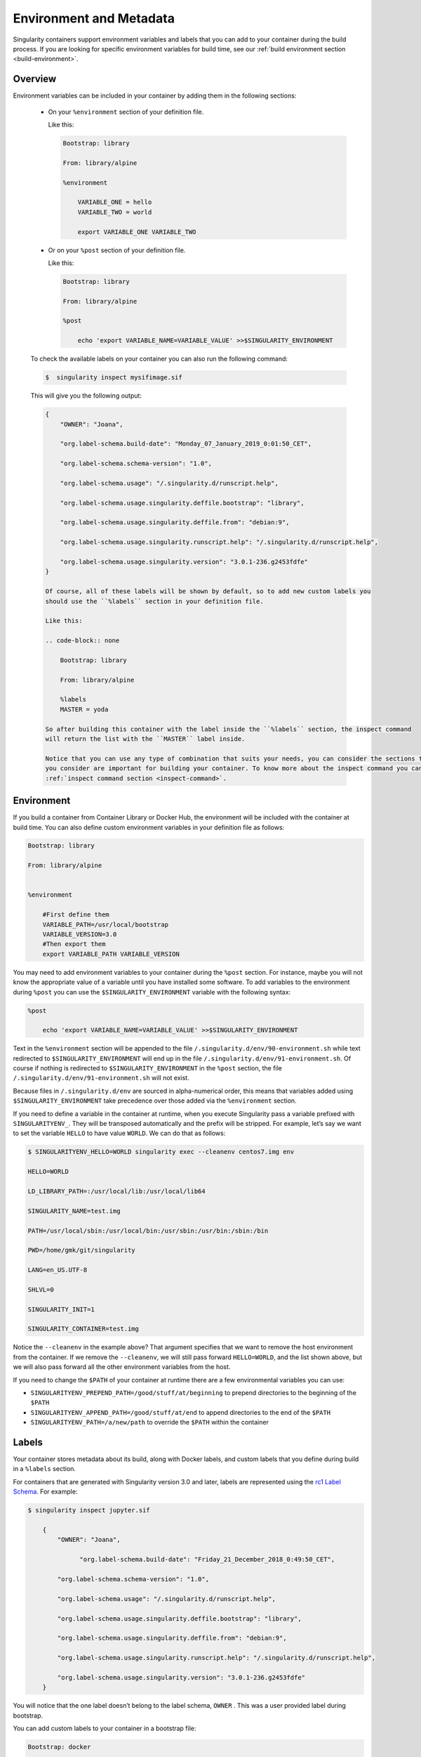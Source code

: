 .. _environment-and-metadata:

========================
Environment and Metadata
========================

.. _sec:envandmetadata:

Singularity containers support environment variables and labels that you
can add to your container during the build process.
If you are looking for specific environment variables for build time,
see our :ref:`build environment section <build-environment>`.

--------
Overview
--------

Environment variables can be included in your container by adding them in the following sections:

  - On your ``%environment`` section of your definition file.

    Like this:

    .. code-block:: none

        Bootstrap: library

        From: library/alpine

        %environment

            VARIABLE_ONE = hello
            VARIABLE_TWO = world

            export VARIABLE_ONE VARIABLE_TWO

  - Or on your ``%post`` section of your definition file.

    Like this:

    .. code-block:: none

        Bootstrap: library

        From: library/alpine

        %post

            echo 'export VARIABLE_NAME=VARIABLE_VALUE' >>$SINGULARITY_ENVIRONMENT

  To check the available labels on your container you can also run the following command:

  .. code-block:: none

    $  singularity inspect mysifimage.sif

  This will give you the following output:

  .. code-block:: none

      {
          "OWNER": "Joana",

          "org.label-schema.build-date": "Monday_07_January_2019_0:01:50_CET",

          "org.label-schema.schema-version": "1.0",

          "org.label-schema.usage": "/.singularity.d/runscript.help",

          "org.label-schema.usage.singularity.deffile.bootstrap": "library",

          "org.label-schema.usage.singularity.deffile.from": "debian:9",

          "org.label-schema.usage.singularity.runscript.help": "/.singularity.d/runscript.help",

          "org.label-schema.usage.singularity.version": "3.0.1-236.g2453fdfe"
      }

      Of course, all of these labels will be shown by default, so to add new custom labels you
      should use the ``%labels`` section in your definition file.

      Like this:

      .. code-block:: none

          Bootstrap: library

          From: library/alpine

          %labels
          MASTER = yoda

      So after building this container with the label inside the ``%labels`` section, the inspect command
      will return the list with the ``MASTER`` label inside.

      Notice that you can use any type of combination that suits your needs, you can consider the sections that
      you consider are important for building your container. To know more about the inspect command you can see the
      :ref:`inspect command section <inspect-command>`.

-----------
Environment
-----------

If you build a container from Container Library or Docker Hub, the
environment will be included with the container at build time. You can
also define custom environment variables in your definition file as follows:

.. code-block:: none

    Bootstrap: library

    From: library/alpine


    %environment

        #First define them
        VARIABLE_PATH=/usr/local/bootstrap
        VARIABLE_VERSION=3.0
        #Then export them
        export VARIABLE_PATH VARIABLE_VERSION

You may need to add environment variables to your container during the
``%post`` section. For instance, maybe you will not know the appropriate
value of a variable until you have installed some software.
To add variables to the environment during ``%post`` you can use the
``$SINGULARITY_ENVIRONMENT`` variable with the following syntax:

.. code-block:: none

    %post

        echo 'export VARIABLE_NAME=VARIABLE_VALUE' >>$SINGULARITY_ENVIRONMENT

Text in the ``%environment`` section will be appended to the file ``/.singularity.d/env/90-environment.sh`` while text redirected
to ``$SINGULARITY_ENVIRONMENT`` will end up in the file ``/.singularity.d/env/91-environment.sh``.
Of course if nothing is redirected to ``$SINGULARITY_ENVIRONMENT`` in the ``%post`` section, the file ``/.singularity.d/env/91-environment.sh`` will not exist.

Because files in ``/.singularity.d/env`` are sourced in alpha-numerical order, this means that
variables added using ``$SINGULARITY_ENVIRONMENT`` take precedence over those added via the ``%environment``
section.

If you need to define a variable in the container at runtime, when you execute
Singularity pass a variable prefixed with ``SINGULARITYENV_``. They will be
transposed automatically and the prefix will be stripped. For example,
let’s say we want to set the variable ``HELLO`` to have value ``WORLD``. We can do that
as follows:

.. code-block:: none

    $ SINGULARITYENV_HELLO=WORLD singularity exec --cleanenv centos7.img env

    HELLO=WORLD

    LD_LIBRARY_PATH=:/usr/local/lib:/usr/local/lib64

    SINGULARITY_NAME=test.img

    PATH=/usr/local/sbin:/usr/local/bin:/usr/sbin:/usr/bin:/sbin:/bin

    PWD=/home/gmk/git/singularity

    LANG=en_US.UTF-8

    SHLVL=0

    SINGULARITY_INIT=1

    SINGULARITY_CONTAINER=test.img


Notice the ``--cleanenv`` in the example above? That argument specifies that we want
to remove the host environment from the container. If we remove the ``--cleanenv``,
we will still pass forward ``HELLO=WORLD``, and the list shown above, but we will
also pass forward all the other environment variables from the host.

If you need to change the ``$PATH`` of your container at runtime there are
a few environmental variables you can use:

-  ``SINGULARITYENV_PREPEND_PATH=/good/stuff/at/beginning`` to prepend directories to the beginning of the ``$PATH``

-  ``SINGULARITYENV_APPEND_PATH=/good/stuff/at/end`` to append directories to the end of the ``$PATH``

-  ``SINGULARITYENV_PATH=/a/new/path`` to override the ``$PATH`` within the container

------
Labels
------

Your container stores metadata about its build, along with Docker
labels, and custom labels that you define during build in a ``%labels`` section.

For containers that are generated with Singularity version 3.0 and
later, labels are represented using the `rc1 Label Schema <http://label-schema.org/rc1/>`_. For
example:

.. code-block:: none

    $ singularity inspect jupyter.sif

        {
            "OWNER": "Joana",

	          "org.label-schema.build-date": "Friday_21_December_2018_0:49:50_CET",

            "org.label-schema.schema-version": "1.0",

            "org.label-schema.usage": "/.singularity.d/runscript.help",

            "org.label-schema.usage.singularity.deffile.bootstrap": "library",

            "org.label-schema.usage.singularity.deffile.from": "debian:9",

            "org.label-schema.usage.singularity.runscript.help": "/.singularity.d/runscript.help",

            "org.label-schema.usage.singularity.version": "3.0.1-236.g2453fdfe"
        }

You will notice that the one label doesn’t belong to the label schema, ``OWNER`` .
This was a user provided label during bootstrap.

You can add custom labels to your container in a bootstrap file:

.. code-block:: none

    Bootstrap: docker

    From: ubuntu: latest


    %labels

    AUTHOR Joana


The ``inspect`` command is useful for viewing labels and other container meta-data,
we will see more in detail the different options that this command offers in the next section.

-----------------------
The ``inspect`` command
-----------------------

.. _sec:inspect-command:

The ``inspect`` command gives you the possibility to print out the environment variables and/or metadata that was added in your definition file and that were then added into your container.

Of course the simple execution of inspect command will give you an output in JSON format, but if you are looking to know some parts of the definition file and do not want to print them all,
you might be interested in the following options:


- ``--labels ``

This flag corresponds to the default behavior of the ``inspect`` command. When you run a ``singularity inspect <your-container.sif>`` you will get this same output.

.. code-block:: none

    $ singularity inspect --labels jupyter.sif

And the output would look like:

.. code-block:: none
    {
        "org.label-schema.build-date": "Friday_21_December_2018_0:49:50_CET",

        "org.label-schema.schema-version": "1.0",

        "org.label-schema.usage": "/.singularity.d/runscript.help",

        "org.label-schema.usage.singularity.deffile.bootstrap": "library",

        "org.label-schema.usage.singularity.deffile.from": "debian:9",

        "org.label-schema.usage.singularity.runscript.help": "/.singularity.d/runscript.help",

        "org.label-schema.usage.singularity.version": "3.0.1-236.g2453fdfe"
    }

Which of course is the same output as running ``singularity inspect jupyter.sif``.

- ``--deffile``

This flag will give you as an output the def file as you would ``cat`` your definition file on the command line.

.. code-block:: none

    $ singularity inspect --deffile jupyter.sif

And the output would look like:

.. code-block:: none

    bootstrap: library
    from: debian:9

    %help

      Container with Anaconda 2 (Conda 4.5.11 Canary) and Jupyter Notebook 5.6.0 for Debian 9.x (Stretch).
      This installation is based on Python 2.7.15

    %environment
      JUP_PORT=8888
      JUP_IPNAME=localhost
      export JUP_PORT JUP_IPNAME

    %startscript

      PORT=""
      if [ -n "$JUP_PORT" ]; then
      PORT="--port=${JUP_PORT}"
      fi

      IPNAME=""
      if [ -n "$JUP_IPNAME" ]; then
      IPNAME="--ip=${JUP_IPNAME}"
      fi

      exec jupyter notebook --allow-root ${PORT} ${IPNAME}

    %setup

      #Create the .condarc file where the environments/channels from conda are specified, these are pulled with preference to root
      cd /
      touch .condarc

    %post

      echo 'export RANDOM=123456' >>$SINGULARITY_ENVIRONMENT

      #Installing all dependencies

      apt-get update && apt-get -y upgrade
      apt-get -y install \
      build-essential \
      wget \
      bzip2 \
      ca-certificates \
      libglib2.0-0 \
      libxext6 \
      libsm6 \
      libxrender1 \
      git

      rm -rf /var/lib/apt/lists/*
      apt-get clean

      #Installing Anaconda 2 and Conda 4.5.11

      wget -c https://repo.continuum.io/archive/Anaconda2-5.3.0-Linux-x86_64.sh
      /bin/bash Anaconda2-5.3.0-Linux-x86_64.sh -bfp /usr/local

      #Conda configuration of channels from .condarc file

      conda config --file /.condarc --add channels defaults
      conda config --file /.condarc --add channels conda-forge
      conda update conda

      #List installed environments
      conda list

Which is the definition file for the ``jupyter.sif`` container.

- ``--runscript``

This flag shows the runscript for the image.

.. code-block:: none

    $ singularity inspect --runscript jupyter.sif

And the output would look like:

.. code-block:: none

    #!/bin/sh
    OCI_ENTRYPOINT=""
    OCI_CMD="bash"
    # ENTRYPOINT only - run entrypoint plus args
    if [ -z "$OCI_CMD" ] && [ -n "$OCI_ENTRYPOINT" ]; then
    SINGULARITY_OCI_RUN="${OCI_ENTRYPOINT} $@"
    fi

    # CMD only - run CMD or override with args
    if [ -n "$OCI_CMD" ] && [ -z "$OCI_ENTRYPOINT" ]; then
    if [ $# -gt 0 ]; then
        SINGULARITY_OCI_RUN="$@"
    else
        SINGULARITY_OCI_RUN="${OCI_CMD}"
    fi
    fi

    # ENTRYPOINT and CMD - run ENTRYPOINT with CMD as default args
    # override with user provided args
    if [ $# -gt 0 ]; then
    SINGULARITY_OCI_RUN="${OCI_ENTRYPOINT} $@"
    else
    SINGULARITY_OCI_RUN="${OCI_ENTRYPOINT} ${OCI_CMD}"
    fi

    exec $SINGULARITY_OCI_RUN

- ``--test``

This flag shows the test script for the image.

.. code-block:: none

    $ singularity inspect --test jupyter.sif

This will output the corresponding ``%test`` section from the definition file.

- ``--environment``

This flag shows the environment settings for the image. The respective environment variables set in ``%environment`` section ( So the ones in ``90-environment.sh`` ) and ``SINGULARITY_ENV`` variables set at runtime (that are located in``91-environment.sh``) will be printed out.

.. code-block:: none

    $ singularity inspect --environment jupyter.sif

And the output would look like:

.. code-block:: none

    ==90-environment.sh==
    #!/bin/sh

    JUP_PORT=8888
    JUP_IPNAME=localhost
    export JUP_PORT JUP_IPNAME

    ==91-environment.sh==
    export RANDOM=123456

As you can see, the ``JUP_PORT`` and ``JUP_IPNAME`` were previously defined in the ``%environment`` section of the defintion file,
while the RANDOM variable shown regards to the use of ``SINGULARITYENV_`` variables, so in this case ``SINGULARITYENV_RANDOM`` variable was set and exported at runtime.

- ``--helpfile``

This flag will show the container's description in the ``%help`` section of its definition file.

You can call it this way:

.. code-block:: none

    $ singularity inspect --helpfile jupyter.sif

And the output would look like:

.. code-block:: none

    Container with Anaconda 2 (Conda 4.5.11 Canary) and Jupyter Notebook 5.6.0 for Debian 9.x (Stretch).
    This installation is based on Python 2.7.15

- ``--json``

This flag gives you the possibility to output your labels in a JSON format.

You can call it this way:

.. code-block:: none

    $ singularity inspect --json jupyter.sif

And the output would look like:

.. code-block:: none
    {
	     "attributes": {
		     "labels": "{\n\t\"org.label-schema.build-date\": \"Friday_21_December_2018_0:49:50_CET\",\n\t\"org.label-schema.schema-version\": \"1.0\",\n\t\"org.label-schema.usage\": \"/.singularity.d/runscript.help\",\n\t\"org.label-schema.usage.singularity.deffile.bootstrap\": \"library\",\n\t\"org.label-schema.usage.singularity.deffile.from\": \"debian:9\",\n\t\"org.label-schema.usage.singularity.runscript.help\": \"/.singularity.d/runscript.help\",\n\t\"org.label-schema.usage.singularity.version\": \"3.0.1-236.g2453fdfe\"\n}"
	     },
	     "type": "container"
    }

------------------
Container Metadata
------------------

Inside of the container, metadata is stored in the ``/.singularity.d`` directory. You
probably shouldn’t edit any of these files directly but it may be
helpful to know where they are and what they do:

.. code-block:: none

    /.singularity.d/


    ├── actions

    │   ├── exec

    │   ├── run

    │   ├── shell

    │   ├── start

    │   └── test

    ├── env

    │   ├── 01-base.sh

    |   ├── 10-docker2singularity.sh

    │   ├── 90-environment.sh

    │   ├── 91-environment.sh

    |   ├── 94-appsbase.sh

    │   ├── 95-apps.sh

    │   └── 99-base.sh

    ├── labels.json

    ├── libs

    ├── runscript

    ├── runscript.help

    ├── Singularity

    └── startscript

-  **actions**: This directory contains helper scripts to allow the
   container to carry out the action commands. (e.g. ``exec`` , ``run`` or ``shell``)
   In later versions of Singularity, these files may be dynamically written at runtime.

-  **env**: All *.sh files in this directory are sourced in
   alpha-numeric order when the container is initiated. For legacy
   purposes there is a symbolic link called ``/environment`` that points to ``/.singularity.d/env/90-environment.sh``.

-  **labels.json**: The json file that stores a containers labels
   described above.

-  **libs**: At runtime the user may request some host-system libraries
   to be mapped into the container (with the ``--nv`` option for example). If so,
   this is their destination.

-  **runscript**: The commands in this file will be executed when the
   container is invoked with the ``run`` command or called as an executable. For
   legacy purposes there is a symbolic link called ``/singularity`` that points to this
   file.

-  **runscript.help**: Contains the description that was added in the ``%help`` section.

-  **Singularity**: This is the definition file that was used to generate
   the container. If more than 1 definition file was used to generate the
   container additional Singularity files will appear in numeric order
   in a sub-directory called ``bootstrap_history``.

-  **startscript**: The commands in this file will be executed when the
   container is invoked with the ``instance start`` command.

